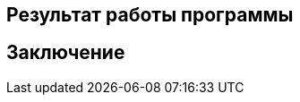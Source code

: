 :imagesdir: images
:toc: macro
:icons: font
:figure-caption: Рисунок
:table-caption: Таблица
:stem: Формула
:sourcedir: CODE

== Результат работы программы

== Заключение
